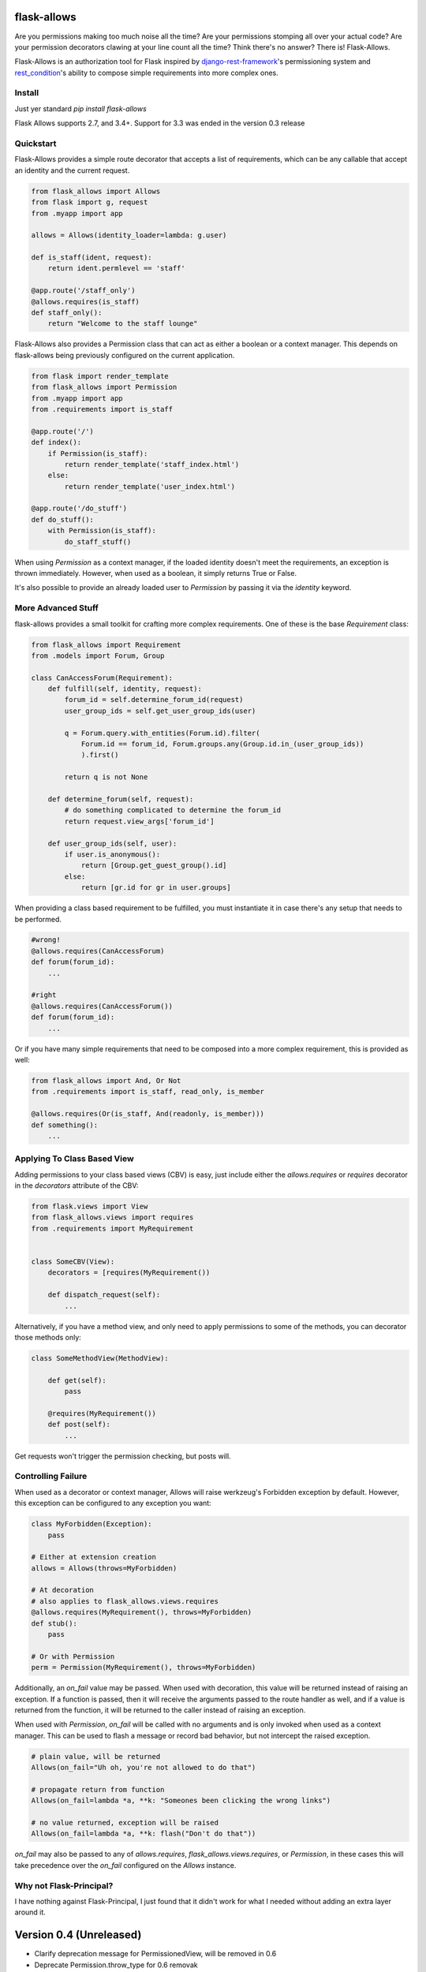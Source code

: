 .. image:: https://travis-ci.org/justanr/flask-allows.svg?branch=master
    :target: https://travis-ci.org/justanr/flask-allows


flask-allows
============

Are you permissions making too much noise all the time? Are your permissions
stomping all over your actual code? Are your permission decorators clawing
at your line count all the time? Think there's no answer? There is! Flask-Allows.


Flask-Allows is an authorization tool for Flask inspired by
`django-rest-framework <https://github.com/tomchristie/django-rest-framework>`_'s
permissioning system and `rest_condition <https://github.com/caxap/rest_condition>`_'s
ability to compose simple requirements into more complex ones.

Install
-------

Just yer standard `pip install flask-allows`

Flask Allows supports 2.7, and 3.4+. Support for 3.3 was ended in the version 0.3 release


Quickstart
----------

Flask-Allows provides a simple route decorator that accepts a list of requirements,
which can be any callable that accept an identity and the current request.

.. code:: Python

    from flask_allows import Allows
    from flask import g, request
    from .myapp import app

    allows = Allows(identity_loader=lambda: g.user)

    def is_staff(ident, request):
        return ident.permlevel == 'staff'

    @app.route('/staff_only')
    @allows.requires(is_staff)
    def staff_only():
        return "Welcome to the staff lounge"

Flask-Allows also provides a Permission class that can act as either a boolean
or a context manager. This depends on flask-allows being previously configured
on the current application.


.. code:: Python

    from flask import render_template
    from flask_allows import Permission
    from .myapp import app
    from .requirements import is_staff

    @app.route('/')
    def index():
        if Permission(is_staff):
            return render_template('staff_index.html')
        else:
            return render_template('user_index.html')

    @app.route('/do_stuff')
    def do_stuff():
        with Permission(is_staff):
            do_staff_stuff()

When using `Permission` as a context manager, if the loaded identity doesn't
meet the requirements, an exception is thrown immediately. However, when used
as a boolean, it simply returns True or False.


It's also possible to provide an already loaded user to `Permission` by passing
it via the `identity` keyword.


More Advanced Stuff
------------------

flask-allows provides a small toolkit for crafting more complex requirements.
One of these is the base `Requirement` class:

.. code:: Python

    from flask_allows import Requirement
    from .models import Forum, Group

    class CanAccessForum(Requirement):
        def fulfill(self, identity, request):
            forum_id = self.determine_forum_id(request)
            user_group_ids = self.get_user_group_ids(user)

            q = Forum.query.with_entities(Forum.id).filter(
                Forum.id == forum_id, Forum.groups.any(Group.id.in_(user_group_ids))
                ).first()

            return q is not None

        def determine_forum(self, request):
            # do something complicated to determine the forum_id
            return request.view_args['forum_id']

        def user_group_ids(self, user):
            if user.is_anonymous():
                return [Group.get_guest_group().id]
            else:
                return [gr.id for gr in user.groups]

When providing a class based requirement to be fulfilled, you must
instantiate it in case there's any setup that needs to be performed.

.. code:: Python

    #wrong!
    @allows.requires(CanAccessForum)
    def forum(forum_id):
        ...

    #right
    @allows.requires(CanAccessForum())
    def forum(forum_id):
        ...

Or if you have many simple requirements that need to be composed into a more
complex requirement, this is provided as well:

.. code:: Python

    from flask_allows import And, Or Not
    from .requirements import is_staff, read_only, is_member

    @allows.requires(Or(is_staff, And(readonly, is_member)))
    def something():
        ...


Applying To Class Based View
----------------------------

Adding permissions to your class based views (CBV) is easy, just include either the
`allows.requires` or `requires` decorator in the `decorators` attribute of the CBV:

.. code:: Python

    from flask.views import View
    from flask_allows.views import requires
    from .requirements import MyRequirement


    class SomeCBV(View):
        decorators = [requires(MyRequirement())

        def dispatch_request(self):
            ...


Alternatively, if you have a method view, and only need to apply permissions to some of the
methods, you can decorator those methods only:


.. code:: Python

    class SomeMethodView(MethodView):

        def get(self):
            pass

        @requires(MyRequirement())
        def post(self):
            ...


Get requests won't trigger the permission checking, but posts will.


Controlling Failure
-------------------

When used as a decorator or context manager, Allows will raise werkzeug's Forbidden exception
by default. However, this exception can be configured to any exception you want:

.. code:: Python

    class MyForbidden(Exception):
        pass

    # Either at extension creation
    allows = Allows(throws=MyForbidden)

    # At decoration
    # also applies to flask_allows.views.requires
    @allows.requires(MyRequirement(), throws=MyForbidden)
    def stub():
        pass

    # Or with Permission
    perm = Permission(MyRequirement(), throws=MyForbidden)


Additionally, an `on_fail` value may be passed. When used with decoration, this value will be
returned instead of raising an exception. If a function is passed, then it will receive the
arguments passed to the route handler as well, and if a value is returned from the function,
it will be returned to the caller instead of raising an exception.

When used with `Permission`, `on_fail` will be called with no arguments and is only invoked when
used as a context manager. This can be used to flash a message or record bad behavior, but not
intercept the raised exception.


.. code:: Python

    # plain value, will be returned
    Allows(on_fail="Uh oh, you're not allowed to do that")

    # propagate return from function
    Allows(on_fail=lambda *a, **k: "Someones been clicking the wrong links")

    # no value returned, exception will be raised
    Allows(on_fail=lambda *a, **k: flash("Don't do that"))


`on_fail` may also be passed to any of `allows.requires`, `flask_allows.views.requires`, or
`Permission`, in these cases this will take precedence over the `on_fail` configured on the
`Allows` instance.


Why not Flask-Principal?
------------------------

I have nothing against Flask-Principal, I just found that it didn't work for
what I needed without adding an extra layer around it.


Version 0.4 (Unreleased)
========================

* Clarify deprecation message for PermissionedView, will be removed in 0.6
* Deprecate Permission.throw_type for 0.6 removak
* Add optional on_fail for `allows.requires` and `requires` decoration
* Fix coverage path problem with local testing


Version 0.3.1 (2017-08-20)
==========================

* Fix error that prevent sdist builds on 2.7


Version 0.3 (2017-08-20)
========================

* Drop official support for Python 3.3
* Deprecate implicit decoration on class based views via the requirements attribute


